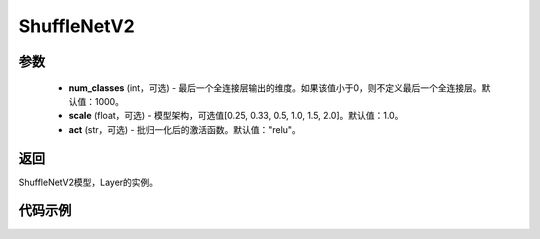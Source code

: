 .. _cn_api_paddle_vision_models_ShuffleNetV2:

ShuffleNetV2
-------------------------------

.. py:class:: paddle.vision.models.ShuffleNetV2(num_classes=1000, scale=1.0, act="relu")
 ShuffleNetV2模型，来自论文 `"ShuffleNet V2: Practical Guidelines for Ecient CNN Architecture Design" <https://arxiv.org/pdf/1807.11164.pdf>`_。

参数
:::::::::
  - **num_classes** (int，可选) - 最后一个全连接层输出的维度。如果该值小于0，则不定义最后一个全连接层。默认值：1000。
  - **scale** (float，可选) - 模型架构，可选值[0.25, 0.33, 0.5, 1.0, 1.5, 2.0]。默认值：1.0。
  - **act** (str，可选) - 批归一化后的激活函数。默认值："relu"。

返回
:::::::::
ShuffleNetV2模型，Layer的实例。

代码示例
:::::::::
.. code-block:: python
    import paddle
    from paddle.vision.models import ShuffleNetV2
    shufflenetv2_x0_25 = ShuffleNetV2(num_classes=1000, scale=0.25, act="relu")
    x = paddle.rand([1, 3, 224, 224])
    out = shufflenetv2_x0_25(x)
    print(out.shape)
